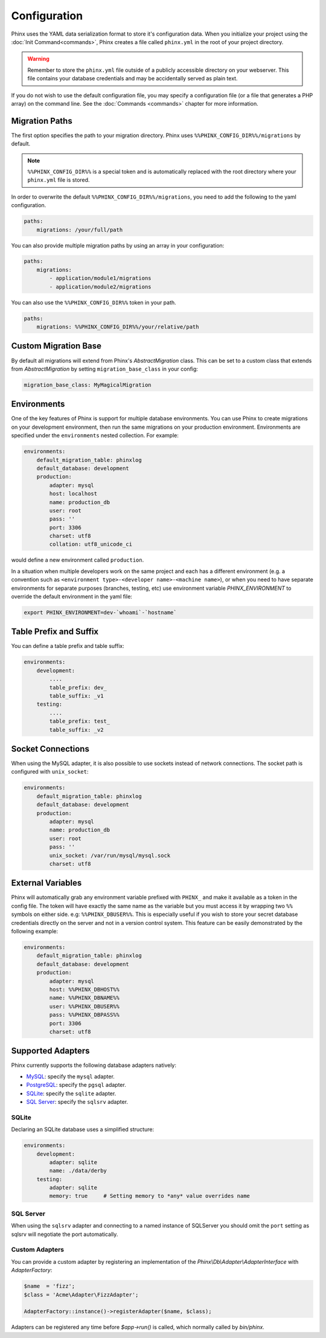 .. index::
   single: Configuration
   
Configuration
=============

Phinx uses the YAML data serialization format to store it's configuration data.
When you initialize your project using the :doc:`Init Command<commands>`, Phinx
creates a file called ``phinx.yml`` in the root of your project directory.

.. warning::

    Remember to store the ``phinx.yml`` file outside of a publicly accessible
    directory on your webserver. This file contains your database credentials
    and may be accidentally served as plain text.

If you do not wish to use the default configuration file, you may specify a configuration file (or a file that generates a PHP array) on the command line. See the :doc:`Commands <commands>` chapter for more information.

Migration Paths
---------------

The first option specifies the path to your migration directory. Phinx uses
``%%PHINX_CONFIG_DIR%%/migrations`` by default.

.. note::

    ``%%PHINX_CONFIG_DIR%%`` is a special token and is automatically replaced
    with the root directory where your ``phinx.yml`` file is stored.

In order to overwrite the default ``%%PHINX_CONFIG_DIR%%/migrations``, you need
to add the following to the yaml configuration.

.. code-block:: yaml

    paths:
        migrations: /your/full/path

You can also provide multiple migration paths by using an array in your configuration:

.. code-block:: yaml

    paths:
        migrations:
            - application/module1/migrations
            - application/module2/migrations

You can also use the ``%%PHINX_CONFIG_DIR%%`` token in your path.

.. code-block:: yaml

    paths:
        migrations: %%PHINX_CONFIG_DIR%%/your/relative/path

Custom Migration Base
---------------------

By default all migrations will extend from Phinx's `AbstractMigration` class.
This can be set to a custom class that extends from `AbstractMigration` by
setting ``migration_base_class`` in your config:

.. code-block:: yaml

    migration_base_class: MyMagicalMigration

Environments
------------

One of the key features of Phinx is support for multiple database environments.
You can use Phinx to create migrations on your development environment, then
run the same migrations on your production environment. Environments are
specified under the ``environments`` nested collection. For example:

.. code-block:: yaml

    environments:
        default_migration_table: phinxlog
        default_database: development
        production:
            adapter: mysql
            host: localhost
            name: production_db
            user: root
            pass: ''
            port: 3306
            charset: utf8
            collation: utf8_unicode_ci

would define a new environment called ``production``.

In a situation when multiple developers work on the same project and each has
a different environment (e.g. a convention such as ``<environment
type>-<developer name>-<machine name>``), or when you need to have separate
environments for separate purposes (branches, testing, etc) use environment
variable `PHINX_ENVIRONMENT` to override the default environment in the yaml
file:

.. code-block:: bash

    export PHINX_ENVIRONMENT=dev-`whoami`-`hostname`


Table Prefix and Suffix
------------------

You can define a table prefix and table suffix:

.. code-block:: yaml

    environments:
        development:
            ....
            table_prefix: dev_
            table_suffix: _v1
        testing:
            ....
            table_prefix: test_
            table_suffix: _v2


Socket Connections
------------------

When using the MySQL adapter, it is also possible to use sockets instead of
network connections. The socket path is configured with ``unix_socket``:

.. code-block:: yaml

    environments:
        default_migration_table: phinxlog
        default_database: development
        production:
            adapter: mysql
            name: production_db
            user: root
            pass: ''
            unix_socket: /var/run/mysql/mysql.sock
            charset: utf8

External Variables
------------------

Phinx will automatically grab any environment variable prefixed with ``PHINX_``
and make it available as a token in the config file. The token will have
exactly the same name as the variable but you must access it by wrapping two
``%%`` symbols on either side. e.g: ``%%PHINX_DBUSER%%``. This is especially
useful if you wish to store your secret database credentials directly on the
server and not in a version control system. This feature can be easily
demonstrated by the following example:

.. code-block:: yaml

    environments:
        default_migration_table: phinxlog
        default_database: development
        production:
            adapter: mysql
            host: %%PHINX_DBHOST%%
            name: %%PHINX_DBNAME%%
            user: %%PHINX_DBUSER%%
            pass: %%PHINX_DBPASS%%
            port: 3306
            charset: utf8

Supported Adapters
------------------

Phinx currently supports the following database adapters natively:

* `MySQL <http://www.mysql.com/>`_: specify the ``mysql`` adapter.
* `PostgreSQL <http://www.postgresql.org/>`_: specify the ``pgsql`` adapter.
* `SQLite <http://www.sqlite.org/>`_: specify the ``sqlite`` adapter.
* `SQL Server <http://www.microsoft.com/sqlserver>`_: specify the ``sqlsrv`` adapter.

SQLite
`````````````````

Declaring an SQLite database uses a simplified structure:

.. code-block:: yaml

    environments:
        development:
            adapter: sqlite
            name: ./data/derby
        testing:
            adapter: sqlite
            memory: true     # Setting memory to *any* value overrides name



SQL Server
`````````````````

When using the ``sqlsrv`` adapter and connecting to a named instance of 
SQLServer you should omit the ``port`` setting as sqlsrv will negotiate the port
automatically.


Custom Adapters
`````````````````

You can provide a custom adapter by registering an implementation of the `Phinx\\Db\\Adapter\\AdapterInterface`
with `AdapterFactory`: 

.. code-block:: php

    $name  = 'fizz';
    $class = 'Acme\Adapter\FizzAdapter';

    AdapterFactory::instance()->registerAdapter($name, $class);

Adapters can be registered any time before `$app->run()` is called, which normally
called by `bin/phinx`.
